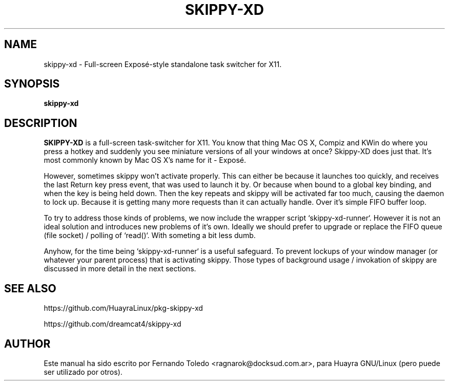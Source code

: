 .TH SKIPPY-XD 1 "Jun 25, 2015"
.SH NAME
skippy-xd \- Full-screen Exposé-style standalone task switcher for X11.
.SH SYNOPSIS
.B skippy-xd
.SH DESCRIPTION
.B SKIPPY-XD
is a full-screen task-switcher for X11. You know that thing
Mac OS X, Compiz and KWin do where you press a hotkey and suddenly you
see miniature versions of all your windows at once? Skippy-XD does just
that. It's most commonly known by Mac OS X's name for it - Exposé.
.PP
However, sometimes skippy won't activate properly. This can either be 
because it launches too quickly, and receives the last Return key press 
event, that was used to launch it by. Or because when bound to a global
key binding, and when the key is being held down. Then the key repeats 
and skippy will be activated far too much, causing the daemon to lock up. 
Because it is getting  many more requests than it can actually handle. 
Over it's simple FIFO buffer loop.
.PP
To try to address those kinds of problems, we now include the wrapper 
script `skippy-xd-runner`. However it is not an ideal solution and 
introduces new problems of it's own. Ideally we should prefer to upgrade
or replace the FIFO queue (file socket) / polling of `read()`. 
With someting a bit less dumb.
.PP
Anyhow, for the time being `skippy-xd-runner` is a useful safeguard. 
To prevent lockups of your window manager (or whatever your parent process)
that is activating skippy. Those types of background usage / invokation
of skippy are discussed in more detail in the next sections.
.SH SEE ALSO
https://github.com/HuayraLinux/pkg-skippy-xd
.PP
https://github.com/dreamcat4/skippy-xd
.SH AUTHOR
Este manual ha sido escrito por Fernando Toledo <ragnarok@docksud.com.ar>, para Huayra
GNU/Linux (pero puede ser utilizado por otros).

